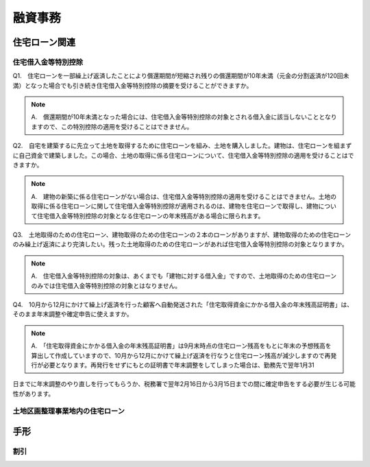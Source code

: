 
融資事務
********************


************
住宅ローン関連
************


====================
住宅借入金等特別控除
====================

Q1.　住宅ローンを一部繰上げ返済したことにより償還期間が短縮され残りの償還期間が10年未満（元金の分割返済が120回未満）となった場合でも引き続き住宅借入金等特別控除の摘要を受けることができますか。

.. note::

   A.　償還期間が10年未満となった場合には、住宅借入金等特別控除の対象とされる借入金に該当しないこととなりますので、この特別控除の適用を受けることはできません。


Q2.　自宅を建築するに先立って土地を取得するために住宅ローンを組み、土地を購入しました。建物は、住宅ローンを組まずに自己資金で建築しました。この場合、土地の取得に係る住宅ローンについて、住宅借入金等特別控除の適用を受けることはできますか。

.. note::
   A.　建物の新築に係る住宅ローンがない場合は、住宅借入金等特別控除の適用を受けることはできません。土地の取得に係る住宅ローンに関して住宅借入金等特別控除が適用されるのは、建物を住宅ローンで取得し、建物について住宅借入金等特別控除の対象となる住宅ローンの年末残高がある場合に限られます。


Q3.　土地取得のための住宅ローン、建物取得のための住宅ローンの２本のローンがありますが、建物取得のための住宅ローンのみ繰上げ返済により完済したい。残った土地取得のための住宅ローンがあれば住宅借入金等特別控除の対象となりますか。

.. note::
   A.　住宅借入金等特別控除の対象は、あくまでも「建物に対する借入金」ですので、土地取得のための住宅ローンのみでは住宅借入金等特別控除の対象とはなりません。
   

Q4.　10月から12月にかけて繰上げ返済を行った顧客へ自動発送された「住宅取得資金にかかる借入金の年末残高証明書」は、そのまま年末調整や確定申告に使えますか。

.. note::
   A.　「住宅取得資金にかかる借入金の年末残高証明書」は9月末時点の住宅ローン残高をもとに年末の予想残高を算出して作成していますので、10月から12月にかけて繰上げ返済を行なうと住宅ローン残高が減少しますので再発行が必要となります。再発行をせずにもとの証明書で年末調整をしてしまった場合は、勤務先で翌年1月31
日までに年末調整のやり直しを行ってもらうか、税務署で翌年2月16日から3月15日までの間に確定申告をする必要が生じる可能性があります。

=======================
土地区画整理事業地内の住宅ローン
=======================

************
手形
************


========
割引
========
